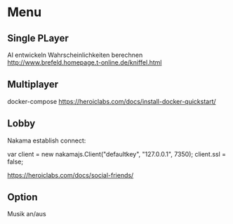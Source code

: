 * Menu

** Single PLayer
      AI entwickeln
      Wahrscheinlichkeiten
      berechnen http://www.brefeld.homepage.t-online.de/kniffel.html

** Multiplayer
      docker-compose
      https://heroiclabs.com/docs/install-docker-quickstart/
      
** Lobby
      Nakama establish connect:

            var client = new nakamajs.Client("defaultkey", "127.0.0.1", 7350);
            client.ssl = false;

      https://heroiclabs.com/docs/social-friends/
** Option
      Musik an/aus
      # parallel https://github.com/GoogleChromeLabs/comlink

